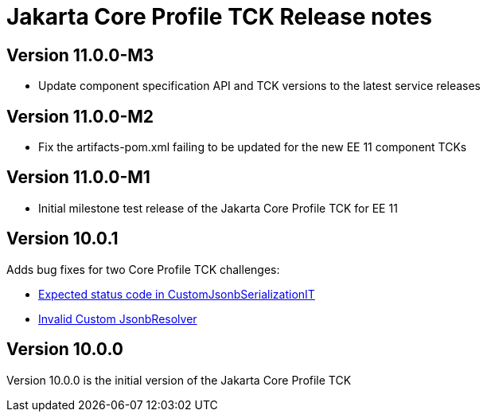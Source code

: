= Jakarta Core Profile TCK Release notes

== Version 11.0.0-M3
* Update component specification API and TCK versions to the latest service releases

== Version 11.0.0-M2
* Fix the artifacts-pom.xml failing to be updated for the new EE 11 component TCKs

== Version 11.0.0-M1
* Initial milestone test release of the Jakarta Core Profile TCK for EE 11

== Version 10.0.1

Adds bug fixes for two Core Profile TCK challenges:

* https://github.com/eclipse-ee4j/jakartaee-tck/issues/1134[Expected status code in CustomJsonbSerializationIT]
* https://github.com/eclipse-ee4j/jakartaee-tck/issues/1135[Invalid Custom JsonbResolver]

== Version 10.0.0

Version 10.0.0 is the initial version of the Jakarta Core Profile TCK
